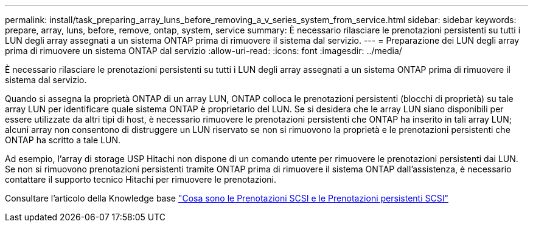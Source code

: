 ---
permalink: install/task_preparing_array_luns_before_removing_a_v_series_system_from_service.html 
sidebar: sidebar 
keywords: prepare, array, luns, before, remove, ontap, system, service 
summary: È necessario rilasciare le prenotazioni persistenti su tutti i LUN degli array assegnati a un sistema ONTAP prima di rimuovere il sistema dal servizio. 
---
= Preparazione dei LUN degli array prima di rimuovere un sistema ONTAP dal servizio
:allow-uri-read: 
:icons: font
:imagesdir: ../media/


[role="lead"]
È necessario rilasciare le prenotazioni persistenti su tutti i LUN degli array assegnati a un sistema ONTAP prima di rimuovere il sistema dal servizio.

Quando si assegna la proprietà ONTAP di un array LUN, ONTAP colloca le prenotazioni persistenti (blocchi di proprietà) su tale array LUN per identificare quale sistema ONTAP è proprietario del LUN. Se si desidera che le array LUN siano disponibili per essere utilizzate da altri tipi di host, è necessario rimuovere le prenotazioni persistenti che ONTAP ha inserito in tali array LUN; alcuni array non consentono di distruggere un LUN riservato se non si rimuovono la proprietà e le prenotazioni persistenti che ONTAP ha scritto a tale LUN.

Ad esempio, l'array di storage USP Hitachi non dispone di un comando utente per rimuovere le prenotazioni persistenti dai LUN. Se non si rimuovono prenotazioni persistenti tramite ONTAP prima di rimuovere il sistema ONTAP dall'assistenza, è necessario contattare il supporto tecnico Hitachi per rimuovere le prenotazioni.

Consultare l'articolo della Knowledge base https://kb.netapp.com/Advice_and_Troubleshooting/Data_Storage_Software/ONTAP_OS/What_are_SCSI_Reservations_and_SCSI_Persistent_Reservations["Cosa sono le Prenotazioni SCSI e le Prenotazioni persistenti SCSI"^]
